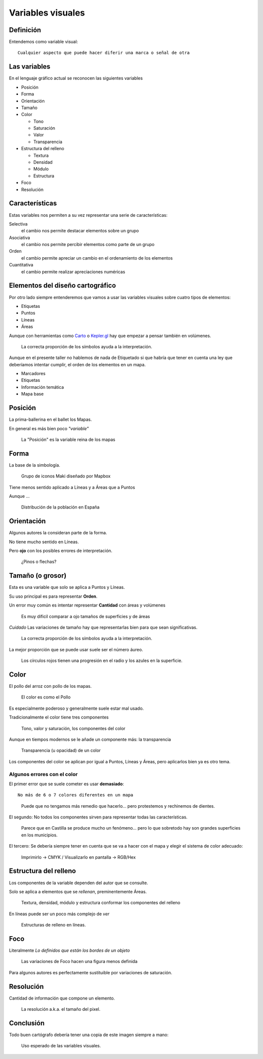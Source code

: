 Variables visuales
~~~~~~~~~~~~~~~~~~

Definición
""""""""""

Entendemos como variable visual::

    Cualquier aspecto que puede hacer diferir una marca o señal de otra

Las variables
"""""""""""""

En el lenguaje gráfico actual se reconocen las siguientes variables

* Posición
* Forma
* Orientación
* Tamaño
* Color

  + Tono
  + Saturación
  + Valor
  + Transparencia

* Estructura del relleno

  + Textura
  + Densidad
  + Módulo
  + Estructura

* Foco
* Resolución


Características
"""""""""""""""

Estas variables nos permiten a su vez representar una serie de características:

Selectiva
   el cambio nos permite destacar elementos sobre un grupo

Asociativa
   el cambio nos permite percibir elementos como parte de un grupo

Orden
   el cambio permite apreciar un cambio en el ordenamiento de los elementos

Cuantitativa
   el cambio permite realizar apreciaciones numéricas

Elementos del diseño cartográfico
"""""""""""""""""""""""""""""""""

Por otro lado siempre entenderemos que vamos a usar las variables visuales
sobre cuatro tipos de elementos:

* Etiquetas
* Puntos
* Líneas
* Áreas

Aunque con herramientas como  `Carto <https://abel.carto.com/builder/28d1dd06-2d85-11e6-ae20-0ecd1babdde5/embed?state=%7B%22map%22%3A%7B%22ne%22%3A%5B38.535536074264044%2C-0.12233018875122072%5D%2C%22sw%22%3A%5B38.54224123392013%2C-0.11242747306823732%5D%2C%22center%22%3A%5B38.53888873222173%2C-0.11737883090972902%5D%2C%22zoom%22%3A17%7D%2C%22widgets%22%3A%7B%222b60c32f-7959-4278-b1ac-de3614381d67%22%3A%7B%22normalized%22%3Atrue%7D%2C%221e701f3d-ac23-4188-b51e-c02c3ff2abd1%22%3A%7B%22normalized%22%3Atrue%7D%7D%7D>`_
o `Kepler.gl <https://uber.github.io/kepler.gl/>`_ hay que empezar a pensar
también en volúmenes.

.. figure:: ../img/010020_018.jpg
   :alt: Mapa de datos de la producción forestal en Europa

   La correcta proporción de los símbolos ayuda a la interpretación.

Aunque en el presente taller no hablemos de nada de Etiquetado si que habría
que tener en cuenta una ley que deberíamos intentar cumplir, el orden de los
elementos en un mapa.

* Marcadores
* Etiquetas
* Información temática
* Mapa base

Posición
""""""""

La prima-ballerina en el ballet los Mapas.

En general es más bien poco *"variable"*

.. figure:: ../img/010020_001.jpg
   :alt: Captura de pantalla de un mapa con Londres mal posicionado

   La "Posición" es la variable reina de los mapas

Forma
"""""

La base de la simbología.

.. figure:: ../img/010020_002.jpg
   :alt: Captura de pantalla de un grupo de iconos

   Grupo de iconos Maki diseñado por Mapbox

Tiene menos sentido aplicado a Líneas y a Áreas que a Puntos

Aunque ...

.. figure:: ../img/010020_003.jpg
   :alt: Captura de pantalla de un Cartograma

   Distribución de la población en España

Orientación
"""""""""""

Algunos autores la consideran parte de la forma.

No tiene mucho sentido en Líneas.

Pero **ojo** con los posibles errores de interpretación.

.. figure:: ../img/010020_004.jpg
   :alt: Captura de pantalla de un error de Orientación

   ¿Pinos o flechas?


Tamaño (o grosor)
"""""""""""""""""

Esta es una variable que solo se aplica a Puntos y Líneas.

Su uso principal es para representar **Orden**.

Un error muy común es intentar representar **Cantidad** con áreas y volúmenes

.. figure:: ../img/010020_009.jpg
   :alt: Figura con la propoción entre superficie y área

   Es muy dificil comparar a ojo tamaños de superficies y de áreas

*Cuidado* Las variaciones de tamaño hay que representarlas bien para que sean
significativas.

.. figure:: ../img/010020_008.jpg
   :alt: Mapa de datos de la producción forestal en Europa

   La correcta proporción de los símbolos ayuda a la interpretación.

La mejor proporción que se puede usar suele ser el número áureo.

.. figure:: ../img/010020_017.jpg
   :alt: Imagen con proporciones en el radio y el superficie

   Los círculos rojos tienen una progresión en el radio y los azules en la
   superficie.


Color
"""""

El pollo del arroz con pollo de los mapas.


.. figure:: ../img/010020_005.jpg
   :alt: Fotografía de un plato de arroz con pollo

   El color es como el Pollo

Es especialmente poderoso y generalmente suele estar mal usado.

Tradicionalmente el color tiene tres componentes

.. figure:: ../img/010020_006.jpg
   :alt: Imagen de los componentes clásicos del color

   Tono, valor y saturación, los componentes del color

Aunque en tiempos modernos se le añade un componente más: la transparencia


.. figure:: ../img/010020_007.jpg
   :alt: Imagen de la transparencia de un tono

   Transparencia (u opacidad) de un color

Los componentes del color se aplican por igual a Puntos, Líneas y Áreas, pero
aplicarlos bien ya es otro tema.

Algunos errores con el color
''''''''''''''''''''''''''''

El primer error que se suele cometer es usar **demasiado**::

    No más de 6 o 7 colores diferentes en un mapa


.. figure:: ../img/010020_014.jpg
   :alt: Imágen con 11 colores diferentes

   Puede que no tengamos más remedio que hacerlo... pero protestemos y
   rechinemos de dientes.

El segundo: No todos los componentes sirven para representar todas las
características.

.. figure:: ../img/010020_015.jpg
   :alt: Mapa de coropletas con datos del paro

   Parece que en Castilla se produce mucho un fenómeno... pero lo que sobretodo
   hay son grandes superficies en los municipios.


El tercero: Se debería siempre tener en cuenta que se va a hacer con el mapa y
elegir el sistema de color adecuado:

.. figure:: ../img/010020_016.jpg
   :alt: Imagen de composiciones de color CMYK y RGB

   Imprimirlo -> CMYK / Visualizarlo en pantalla -> RGB/Hex


Estructura del relleno
""""""""""""""""""""""

Los componentes de la variable dependen del autor que se consulte.

Solo se aplica a elementos que se *rellenan*, preminentemente Áreas.

.. figure:: ../img/010020_010.jpg
   :alt: Imagen con las componentes de la Estructura del relleno

   Textura, densidad, módulo y estructura conformar los componentes del relleno

En líneas puede ser un poco más complejo de *ver*

.. figure:: ../img/010020_011.jpg
   :alt: Imagen con distintas estructuras de relleno en líneas

   Estructuras de relleno en líneas.

Foco
""""

Literalmente *Lo definidos que están los bordes de un objeto*

.. figure:: ../img/010020_012.jpg
   :alt: Imagen con un simbolo y diversos niveles de foco

   Las variaciones de Foco hacen una figura menos definida


Para algunos autores es perfectamente sustituible por variaciones de
saturación.

Resolución
""""""""""

Cantidad de información que compone un elemento.

.. figure:: ../img/010020_013.jpg
   :alt: Imágen de un mapa de Nueva Zelanda hecho en Lego

   La resolución a.k.a. el tamaño del pixel.

Conclusión
""""""""""

Todo buen cartógrafo debería tener una copia de este imagen siempre a mano:

.. figure:: ../img/010020_000.jpg
   :alt: Imagen resumen de las variables visuales y su uso

   Uso esperado de las variables visuales.


